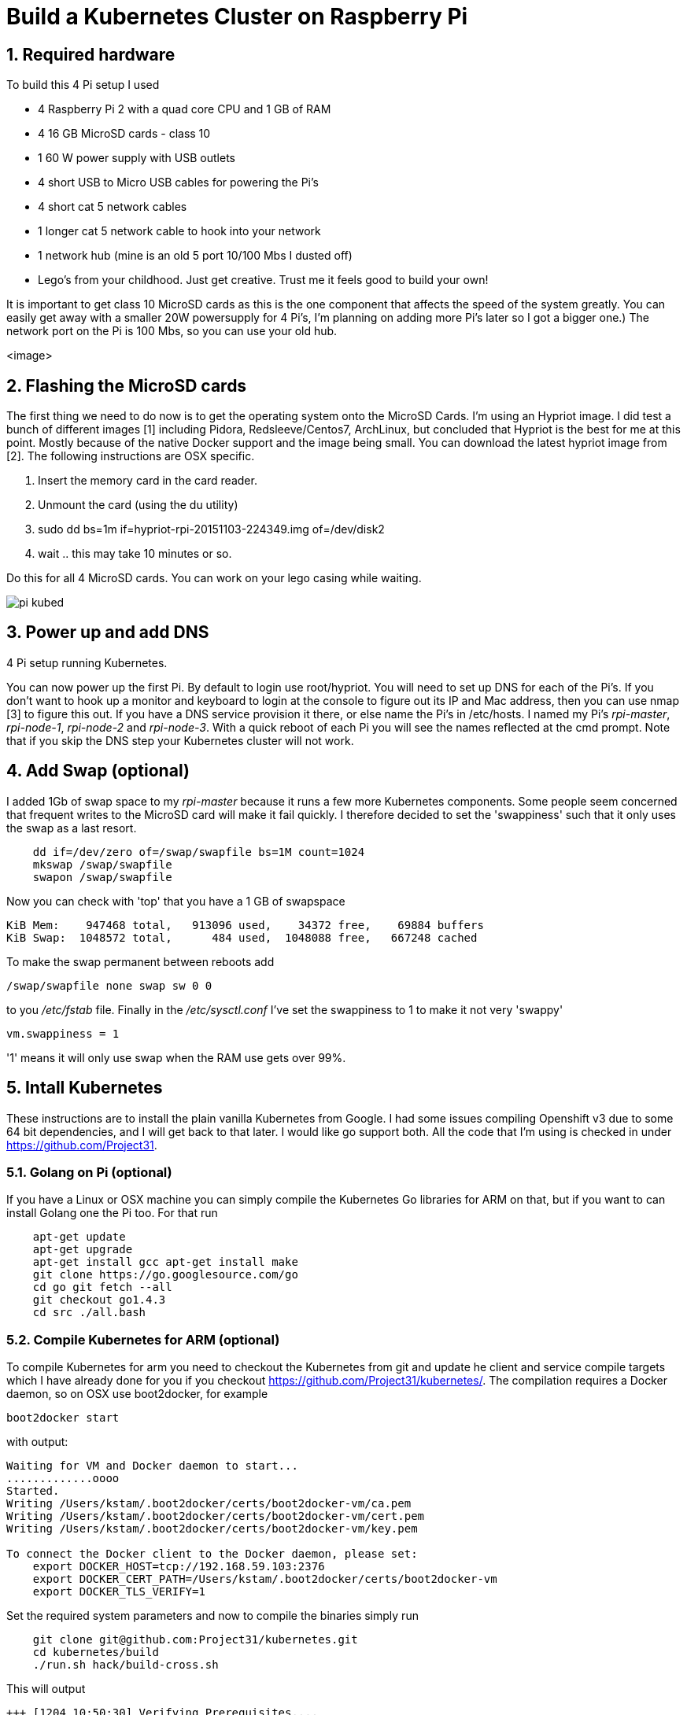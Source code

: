 = Build a Kubernetes Cluster on Raspberry Pi
:hp-tags: Kubernetes, RaspberryPi
:numbered:

== Required hardware

To build this 4 Pi setup I used 

* 4 Raspberry Pi 2 with a quad core CPU and 1 GB of RAM
* 4 16 GB MicroSD cards - class 10
* 1 60 W power supply with USB outlets
* 4 short USB to Micro USB cables for powering the Pi's
* 4 short cat 5 network cables
* 1 longer cat 5 network cable to hook into your network
* 1 network hub (mine is an old 5 port 10/100 Mbs I dusted off)
* Lego's from your childhood. Just get creative. Trust me it feels good to build your own!

It is important to get class 10 MicroSD cards as this is the one component that affects the speed of the system greatly. You can easily get away with a smaller 20W powersupply for 4 Pi's, I'm planning on adding more Pi's later so I got a bigger one.) The network port on the Pi is 100 Mbs, so you can use your old hub.


<image>

== Flashing the MicroSD cards

The first thing we need to do now is to get the operating system onto the MicroSD Cards. I'm using an Hypriot image. I did test a bunch of different images [1] including Pidora, Redsleeve/Centos7, ArchLinux, but concluded that Hypriot is the best for me at this point. Mostly because of the native Docker support and the image being small. You can download the latest hypriot image from [2].  The following instructions are OSX specific. 

1. Insert the memory card in the card reader.
2. Unmount the card (using the du utility)
3. sudo dd bs=1m if=hypriot-rpi-20151103-224349.img of=/dev/disk2
4. wait .. this may take 10 minutes or so.

Do this for all 4 MicroSD cards. You can work on your lego casing while waiting.

image::pi-kubed.png[]
[caption="Figure 1: "]
.4 Pi setup running Kubernetes.

== Power up and add DNS

You can now power up the first Pi. By default to login use root/hypriot. You will need to set up DNS for each of the Pi's. If you don't want to hook up a monitor and keyboard to login at the console to figure out its IP and Mac address, then you can use nmap [3] to figure this out. If you have a DNS service provision it there, or else name the Pi's in /etc/hosts. I named my Pi's _rpi-master_, _rpi-node-1_, _rpi-node-2_ and _rpi-node-3_. With a quick reboot of each Pi you will see the names reflected at the cmd prompt. Note that if you skip the DNS step your Kubernetes cluster will not work. 

== Add Swap (optional)

I added 1Gb of swap space to my _rpi-master_ because it runs a few more Kubernetes components. Some people seem concerned that frequent writes to the MicroSD card will make it fail quickly. I therefore decided to set the 'swappiness' such that it only uses the swap as a last resort.
....
    dd if=/dev/zero of=/swap/swapfile bs=1M count=1024
    mkswap /swap/swapfile
    swapon /swap/swapfile
....
Now you can check with 'top' that you have a 1 GB of swapspace
....
KiB Mem:    947468 total,   913096 used,    34372 free,    69884 buffers
KiB Swap:  1048572 total,      484 used,  1048088 free,   667248 cached
....
To make the swap permanent between reboots add
....
/swap/swapfile none swap sw 0 0
....
to you _/etc/fstab_ file. Finally in the _/etc/sysctl.conf_ I've set the swappiness to 1 to make it not very 'swappy'
....
vm.swappiness = 1
....
'1' means it will only use swap when the RAM use gets over 99%.

== Intall Kubernetes

These instructions are to install the plain vanilla Kubernetes from Google. I had some issues compiling Openshift v3 due to some 64 bit dependencies, and I will get back to that later. I would like go support both. All the code that I'm using is checked in under https://github.com/Project31.

=== Golang on Pi (optional)

If you have a Linux or OSX machine you can simply compile the Kubernetes Go libraries for ARM on that, but if you want to can install Golang one the Pi too. For that run
....
    apt-get update 
    apt-get upgrade
    apt-get install gcc apt-get install make
    git clone https://go.googlesource.com/go
    cd go git fetch --all
    git checkout go1.4.3
    cd src ./all.bash
....
    
=== Compile Kubernetes for ARM (optional)

To compile Kubernetes for arm you need to checkout the Kubernetes from git and update he client and service compile targets which I have already done for you if you checkout https://github.com/Project31/kubernetes/. The compilation requires a Docker daemon, so on OSX use boot2docker, for example
....
boot2docker start
....
with output:
....
Waiting for VM and Docker daemon to start...
.............oooo
Started.
Writing /Users/kstam/.boot2docker/certs/boot2docker-vm/ca.pem
Writing /Users/kstam/.boot2docker/certs/boot2docker-vm/cert.pem
Writing /Users/kstam/.boot2docker/certs/boot2docker-vm/key.pem

To connect the Docker client to the Docker daemon, please set:
    export DOCKER_HOST=tcp://192.168.59.103:2376
    export DOCKER_CERT_PATH=/Users/kstam/.boot2docker/certs/boot2docker-vm
    export DOCKER_TLS_VERIFY=1
....

Set the required system parameters and now to compile the binaries simply run
....
    git clone git@github.com:Project31/kubernetes.git
    cd kubernetes/build
    ./run.sh hack/build-cross.sh
....

This will output
....
+++ [1204 10:50:30] Verifying Prerequisites....
+++ [1204 10:50:31] Building Docker image kube-build:cross.
+++ [1204 10:50:34] Building Docker image kube-build:build-f8d233d305.
+++ [1204 10:50:39] Running build command....
+++ [1204 15:50:41] Multiple platforms requested, but available 2G < threshold 11G, building platforms in serial
+++ [1204 15:50:41] Building go targets for linux/arm:
    cmd/kube-proxy
    cmd/kube-apiserver
    cmd/kube-controller-manager
    cmd/kubelet
    cmd/kubemark
    cmd/hyperkube
    cmd/linkcheck
    plugin/cmd/kube-scheduler
+++ [1204 15:51:11] Building go targets for linux/amd64:
    cmd/kube-proxy
    cmd/kube-apiserver
    cmd/kube-controller-manager
    cmd/kubelet
    cmd/kubemark
    cmd/hyperkube
    cmd/linkcheck
    plugin/cmd/kube-scheduler
+++ [1204 15:51:40] Multiple platforms requested, but available 2G < threshold 11G, building platforms in serial
+++ [1204 15:51:40] Building go targets for linux/amd64:
    cmd/kubectl
    cmd/integration
    cmd/gendocs
    cmd/genkubedocs
    cmd/genman
    cmd/mungedocs
    cmd/genbashcomp
    cmd/genconversion
    cmd/gendeepcopy
    cmd/genswaggertypedocs
    examples/k8petstore/web-server/src
    github.com/onsi/ginkgo/ginkgo
    test/e2e/e2e.test
+++ [1204 15:51:52] Building go targets for linux/386:
    cmd/kubectl
    cmd/integration
    cmd/gendocs
    cmd/genkubedocs
    cmd/genman
    cmd/mungedocs
    cmd/genbashcomp
    cmd/genconversion
    cmd/gendeepcopy
    cmd/genswaggertypedocs
    examples/k8petstore/web-server/src
    github.com/onsi/ginkgo/ginkgo
    test/e2e/e2e.test
+++ [1204 15:52:01] Building go targets for linux/arm:
    cmd/kubectl
    cmd/integration
    cmd/gendocs
    cmd/genkubedocs
    cmd/genman
    cmd/mungedocs
    cmd/genbashcomp
    cmd/genconversion
    cmd/gendeepcopy
    cmd/genswaggertypedocs
    examples/k8petstore/web-server/src
    github.com/onsi/ginkgo/ginkgo
    test/e2e/e2e.test
+++ [1204 15:52:10] Building go targets for darwin/amd64:
    cmd/kubectl
    cmd/integration
    cmd/gendocs
    cmd/genkubedocs
    cmd/genman
    cmd/mungedocs
    cmd/genbashcomp
    cmd/genconversion
    cmd/gendeepcopy
    cmd/genswaggertypedocs
    examples/k8petstore/web-server/src
    github.com/onsi/ginkgo/ginkgo
    test/e2e/e2e.test
+++ [1204 15:52:20] Building go targets for darwin/386:
    cmd/kubectl
    cmd/integration
    cmd/gendocs
    cmd/genkubedocs
    cmd/genman
    cmd/mungedocs
    cmd/genbashcomp
    cmd/genconversion
    cmd/gendeepcopy
    cmd/genswaggertypedocs
    examples/k8petstore/web-server/src
    github.com/onsi/ginkgo/ginkgo
    test/e2e/e2e.test
+++ [1204 15:52:29] Building go targets for windows/amd64:
    cmd/kubectl
    cmd/integration
    cmd/gendocs
    cmd/genkubedocs
    cmd/genman
    cmd/mungedocs
    cmd/genbashcomp
    cmd/genconversion
    cmd/gendeepcopy
    cmd/genswaggertypedocs
    examples/k8petstore/web-server/src
    github.com/onsi/ginkgo/ginkgo
    test/e2e/e2e.test
+++ [1204 15:52:39] Placing binaries
+++ [1204 10:52:56] Running build command....
+++ [1204 10:52:58] Output directory is local.  No need to copy results out.
....
and the binaries for arm can be found in __output/dockerized/bin/linux/arm_. 
....
-rwxr-xr-x  1 kstam  admin  36378096 Dec  4 10:52 e2e.test
-rwxr-xr-x  1 kstam  admin  28074776 Nov 12 14:26 genbashcomp
-rwxr-xr-x  1 kstam  admin  23070656 Nov 12 14:25 genconversion
-rwxr-xr-x  1 kstam  admin  23064640 Nov 12 14:25 gendeepcopy
-rwxr-xr-x  1 kstam  admin  28075952 Nov 12 14:26 gendocs
-rwxr-xr-x  1 kstam  admin  49536096 Nov 12 14:25 genkubedocs
-rwxr-xr-x  1 kstam  admin  28088896 Nov 12 14:26 genman
-rwxr-xr-x  1 kstam  admin  11703416 Nov 12 14:25 genswaggertypedocs
-rwxr-xr-x  1 kstam  admin   7626288 Dec  4 10:52 ginkgo
-rwxr-xr-x  1 kstam  admin  49826704 Nov 12 14:20 hyperkube
-rwxr-xr-x  1 kstam  admin  50032864 Nov 12 14:26 integration
-rwxr-xr-x  1 kstam  admin  41280520 Dec  4 10:51 kube-apiserver
-rwxr-xr-x  1 kstam  admin  35882152 Dec  4 10:51 kube-controller-manager
-rwxr-xr-x  1 kstam  admin  25615024 Nov 12 14:20 kube-proxy
-rwxr-xr-x  1 kstam  admin  24984232 Dec  4 10:51 kube-scheduler
-rwxr-xr-x  1 kstam  admin  28069864 Nov 12 14:26 kubectl
-rwxr-xr-x  1 kstam  admin  40450728 Nov 12 14:20 kubelet
-rwxr-xr-x  1 kstam  admin  39144744 Nov 12 14:20 kubemark
-rwxr-xr-x  1 kstam  admin   2764048 Nov 12 14:20 linkcheck
-rwxr-xr-x  1 kstam  admin   2933872 Nov 12 14:25 mungedocs
-rwxr-xr-x  1 kstam  admin   5572640 Nov 12 14:25 src
....
These binaries are simply uploaded to: https://github.com/Project31/kubernetes-arm from where they will be downloaded during the _master_ and _node_ installation.


=== Install Kubernetes Master


image::kubernetes-master.png[]
[caption="Figure 2: "]
.Kubernetes master components.

=== Install Kubernetes Node


image::kubernetes-node.png[]
[caption="Figure 3: "]
.Kubernetes client components.


== References

1. http://kurtstam.blogspot.com/2015/03/pi-oneering-on-raspberry-pi-2-part-1.html
2. http://blog.hypriot.com/downloads/
3. https://kurtstam.github.io/2015/07/14/Turn-your-Raspberry-Pi-2-into-a-Hotspot.html
4. http://kubernetes.io/v1.1/docs/design/architecture.html


